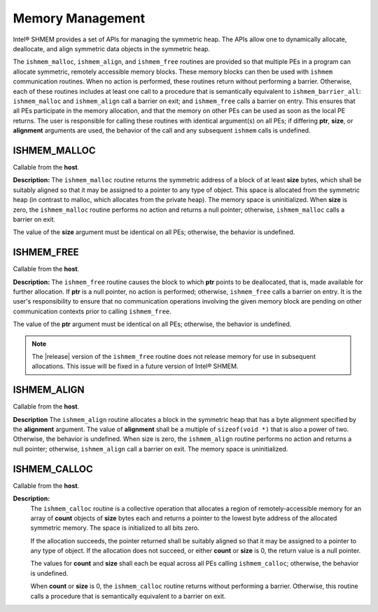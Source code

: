 .. _memory_management:

-----------------
Memory Management
-----------------
Intel® SHMEM provides a set of APIs for managing the symmetric heap.
The APIs allow one to dynamically allocate, deallocate, and align symmetric
data objects in the symmetric heap.

The ``ishmem_malloc``, ``ishmem_align``, and ``ishmem_free`` routines are
provided  so that multiple PEs in a program can allocate symmetric, remotely
accessible memory blocks.
These memory blocks can then be used with ``ishmem`` communication routines.
When no action is performed, these routines return without performing a
barrier.
Otherwise, each of these routines includes at least one call to a procedure
that is semantically equivalent to ``ishmem_barrier_all``:
``ishmem_malloc`` and ``ishmem_align`` call a barrier on exit;
and ``ishmem_free`` calls a barrier on entry.
This ensures that all PEs participate in the memory allocation, and that the
memory on other PEs can be used as soon as the local PE returns.
The user is responsible for calling these routines with identical argument(s)
on all PEs; if differing **ptr**, **size**, or **alignment** arguments are
used, the behavior of the call and any subsequent ``ishmem`` calls is
undefined.

.. The implicit barriers performed by these routines quiet the default context.
.. It is the user's responsibility to ensure that no communication operations
.. involving the given memory block are pending on other contexts prior to calling
.. the ``ishmem_free`` and ``ishmem_realloc`` routines.

^^^^^^^^^^^^^^^
ISHMEM_MALLOC
^^^^^^^^^^^^^^^

.. cpp:function:: void* ishmem_malloc(size_t size)

  :param size: The size, in bytes, of a block to be allocated from the symmetric heap.
  :returns: The symmetric address of the allocated space; otherwise, it returns a null pointer.

Callable from the **host**.

**Description:**
The ``ishmem_malloc`` routine returns the symmetric address of a block of at
least **size** bytes, which shall be suitably aligned so that it may be
assigned to a pointer to any type of object.  This space is allocated from the
symmetric heap (in contrast to malloc, which allocates from the private heap).
The memory space is uninitialized.
When **size** is zero, the ``ishmem_malloc`` routine performs no action and
returns a null pointer; otherwise, ``ishmem_malloc`` calls a barrier on exit.

The value of the **size** argument must be identical on all PEs; otherwise, the
behavior is undefined.

^^^^^^^^^^^^^
ISHMEM_FREE
^^^^^^^^^^^^^

.. cpp:function:: void ishmem_free(void* ptr)

  :param ptr: Symmetric address of an object in the symmetric heap.

Callable from the **host**.

**Description:**
The ``ishmem_free`` routine causes the block to which **ptr** points to be
deallocated, that is, made available for further allocation.  If **ptr** is a
null pointer, no action is performed; otherwise, ``ishmem_free`` calls a
barrier on entry.  It is the user's responsibility to ensure that no
communication operations involving the given memory block are pending on other
communication contexts prior to calling ``ishmem_free``.

The value of the **ptr** argument must be identical on all PEs; otherwise, the
behavior is undefined.

.. note:: The |release| version of the ``ishmem_free`` routine does not
   release memory for use in subsequent allocations.  This issue will be
   fixed in a future version of Intel® SHMEM.

.. ^^^^^^^^^^^^^^^^
.. ISHMEM_REALLOC
.. ^^^^^^^^^^^^^^^^
..
.. .. cpp:function:: void ishmem_realloc(void* ptr, size_t size)
..
..   :param ptr:
..   :param size:

^^^^^^^^^^^^^^
ISHMEM_ALIGN
^^^^^^^^^^^^^^

.. cpp:function:: void ishmem_align(size_t alignment, size_t size)

  :param alignment: Byte alignment of the block allocated on the symmetric heap.
  :param size: The size, in bytes, of a block to be allocated from the symmetric heap.
  :returns: An aligned symmetric address whose value is a multiple of alignment; otherwise returns a null pointer.

Callable from the **host**.

**Description**
The ``ishmem_align`` routine allocates a block in the symmetric heap that has
a byte alignment specified by the **alignment** argument. The value of
**alignment** shall be a multiple of ``sizeof(void *)`` that is also a power of
two.  Otherwise, the behavior is undefined. When size is zero, the
``ishmem_align`` routine performs no action and returns a null pointer;
otherwise, ``ishmem_align`` call a barrier on exit.
The memory space is uninitialized.

.. ^^^^^^^^^^^^^^^^^^^^^^^^^^
.. ISHMEM_MALLOC_WITH_HINTS
.. ^^^^^^^^^^^^^^^^^^^^^^^^^^
..
.. .. cpp:function:: void ishmem_malloc_with_hints(size_t size, long hints)
..
..  :param size:
..  :param hints:

^^^^^^^^^^^^^^^
ISHMEM_CALLOC
^^^^^^^^^^^^^^^

.. cpp:function:: void* ishmem_calloc(size_t count, size_t size)

  :param count: The number of elements to allocate.
  :param size: The size in bytes of each element to allocate.
  :returns: A pointer to the lowest byte address of the allocated space; otherwise, it returns a null pointer.

Callable from the **host**.

**Description:**
  The ``ishmem_calloc`` routine is a collective operation that allocates a
  region of remotely-accessible memory for an array of **count** objects of
  **size** bytes each and returns a pointer to the lowest byte address of the
  allocated symmetric memory. The space is initialized to all bits zero.

  If the allocation succeeds, the pointer returned shall be suitably aligned so
  that it may be assigned to a pointer to any type of object.  If the
  allocation does not succeed, or either **count** or **size** is 0, the return
  value is a null pointer.

  The values for **count** and **size** shall each be equal across all PEs
  calling ``ishmem_calloc``; otherwise, the behavior is undefined.

  When **count** or **size** is 0, the ``ishmem_calloc`` routine returns
  without performing a barrier.  Otherwise, this routine calls a procedure that
  is semantically equivalent to a barrier on exit.

